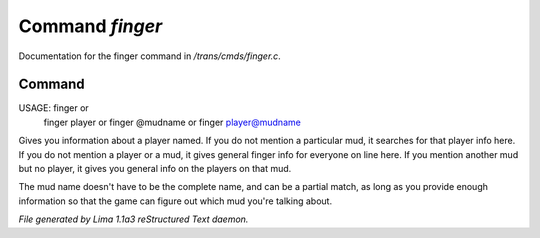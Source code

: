 Command *finger*
*****************

Documentation for the finger command in */trans/cmds/finger.c*.

Command
=======

USAGE: finger  or
       finger player  or
       finger @mudname  or
       finger player@mudname

Gives you information about a player named.  If you do not mention a
particular mud, it searches for that player info here.  If you do not
mention a player or a mud, it gives general finger info for everyone
on line here.  If you mention another mud but no player, it gives you
general info on the players on that mud.

The mud name doesn't have to be the complete name, and can be a
partial match, as long as you provide enough information so that the
game can figure out which mud you're talking about.



*File generated by Lima 1.1a3 reStructured Text daemon.*
